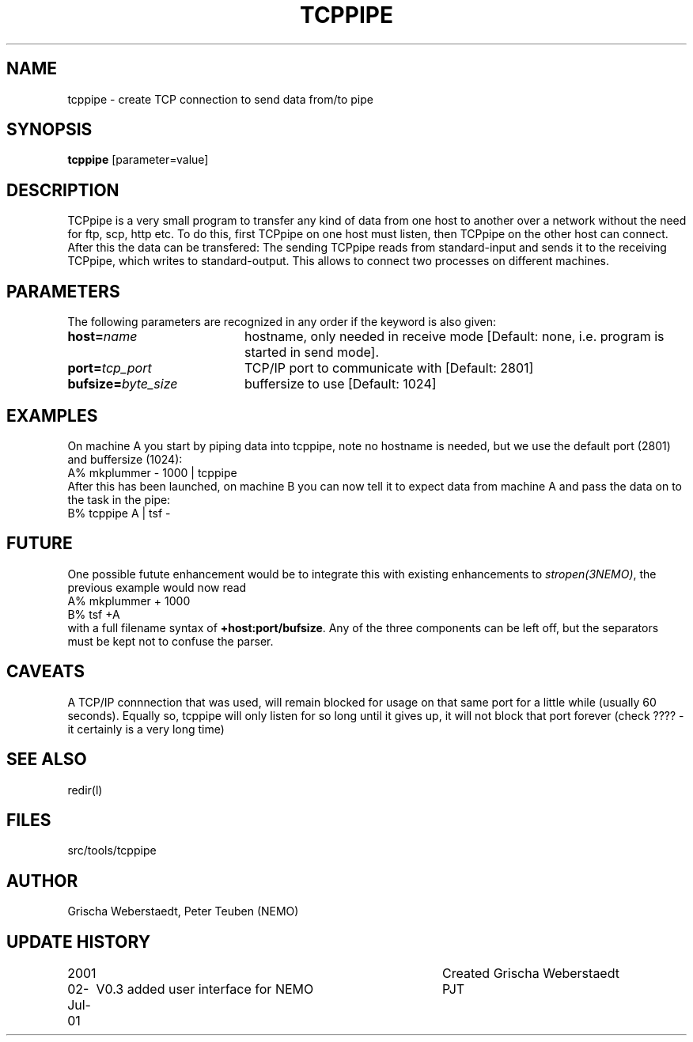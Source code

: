 .TH TCPPIPE 1NEMO "2 July 2001"
.SH NAME
tcppipe \- create TCP connection to send data from/to pipe
.SH SYNOPSIS
\fBtcppipe\fP [parameter=value]
.SH DESCRIPTION
TCPpipe is a very small program to transfer any kind of data from one
host to another over a network without the need for ftp, scp, http etc.
To do this, first TCPpipe on one host must listen, then TCPpipe on the
other host can connect. After this the data can be transfered: The
sending TCPpipe reads from standard-input and sends it to the receiving
TCPpipe, which writes to standard-output. This allows to connect two
processes on different machines.
.SH PARAMETERS
The following parameters are recognized in any order if the keyword
is also given:
.TP 20
\fBhost=\fP\fIname\fP
hostname, only needed in receive mode [Default: none, i.e. program
is started in send mode].
.TP
\fBport=\fP\fItcp_port\fP
TCP/IP port to communicate with [Default: 2801]  
.TP
\fBbufsize=\fP\fIbyte_size\fP
buffersize to use [Default: 1024]    
.SH EXAMPLES
On machine A you start by piping data into tcppipe, note no hostname is
needed, but we use the default port (2801) and buffersize (1024):
.nf
    A% mkplummer - 1000 | tcppipe
.fi
After this has been launched, 
on machine B you can now tell it to expect data from machine 
A and pass the data on to the task in the pipe:
.nf
    B% tcppipe A | tsf -
.fi
.SH FUTURE
One possible futute enhancement would be to integrate this with
existing enhancements to \fIstropen(3NEMO)\fP, the previous
example would now read
.nf
    A% mkplummer + 1000
    B% tsf +A
.fi
with a full filename syntax  of \fB+host:port/bufsize\fP. Any of the
three components can be left off, but the separators must be kept not
to confuse the parser.
.SH CAVEATS
A TCP/IP connnection that was used, will remain blocked for usage on that same port
for a little while (usually 60 seconds).
Equally so, tcppipe will only listen for so long until it gives
up, it will not block that port forever (check ????  - it certainly is a
very long time)
.SH SEE ALSO
redir(l)
.SH FILES
src/tools/tcppipe
.SH AUTHOR
Grischa Weberstaedt, Peter Teuben (NEMO)
.SH UPDATE HISTORY
.nf
.ta +1.0i +4.0i
2001       	Created 	Grischa Weberstaedt
02-Jul-01	V0.3 added user interface for NEMO	PJT
.fi
